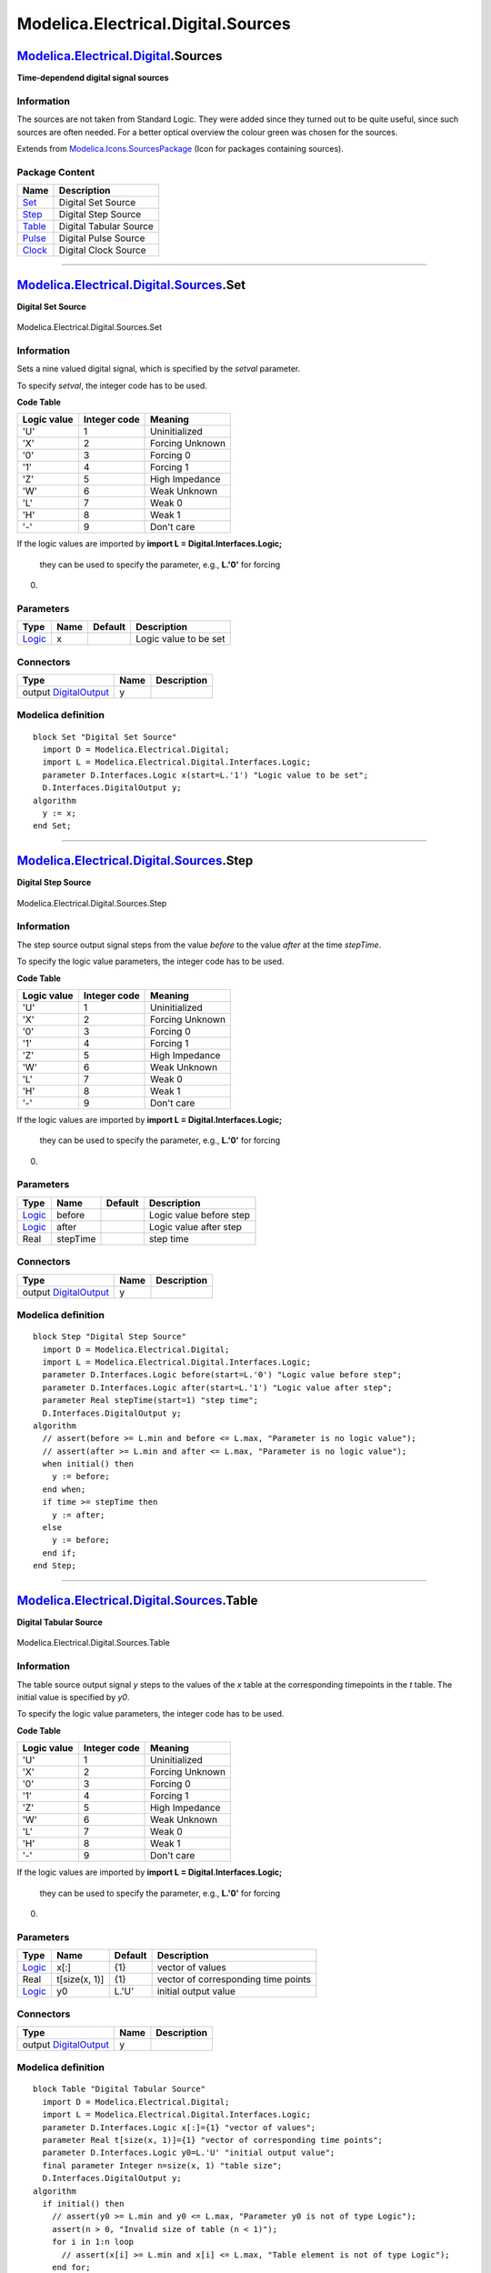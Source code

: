 ===================================
Modelica.Electrical.Digital.Sources
===================================

`Modelica.Electrical.Digital <Modelica_Electrical_Digital.html#Modelica.Electrical.Digital>`_.Sources
-----------------------------------------------------------------------------------------------------

**Time-dependend digital signal sources**

Information
~~~~~~~~~~~

::

The sources are not taken from Standard Logic. They were added since
they turned out to be quite useful, since such sources are often needed.
For a better optical overview the colour green was chosen for the
sources.

::

Extends from
`Modelica.Icons.SourcesPackage <Modelica_Icons_SourcesPackage.html#Modelica.Icons.SourcesPackage>`_
(Icon for packages containing sources).

Package Content
~~~~~~~~~~~~~~~

+---------------------------------------------------------------------------------------------------------------------------------------------+--------------------------+
| Name                                                                                                                                        | Description              |
+=============================================================================================================================================+==========================+
| |image5| `Set <Modelica_Electrical_Digital_Sources.html#Modelica.Electrical.Digital.Sources.Set>`_                                          | Digital Set Source       |
+---------------------------------------------------------------------------------------------------------------------------------------------+--------------------------+
| |image6| `Step <Modelica_Electrical_Digital_Sources.html#Modelica.Electrical.Digital.Sources.Step>`_                                        | Digital Step Source      |
+---------------------------------------------------------------------------------------------------------------------------------------------+--------------------------+
| |image7| `Table <Modelica_Electrical_Digital_Sources.html#Modelica.Electrical.Digital.Sources.Table>`_                                      | Digital Tabular Source   |
+---------------------------------------------------------------------------------------------------------------------------------------------+--------------------------+
| |image8| `Pulse <Modelica_Electrical_Digital_Sources.html#Modelica.Electrical.Digital.Sources.Pulse>`_                                      | Digital Pulse Source     |
+---------------------------------------------------------------------------------------------------------------------------------------------+--------------------------+
| |image9| `Clock <Modelica_Electrical_Digital_Sources.html#Modelica.Electrical.Digital.Sources.Clock>`_                                      | Digital Clock Source     |
+---------------------------------------------------------------------------------------------------------------------------------------------+--------------------------+

--------------

|image10| `Modelica.Electrical.Digital.Sources <Modelica_Electrical_Digital_Sources.html#Modelica.Electrical.Digital.Sources>`_.Set
-----------------------------------------------------------------------------------------------------------------------------------

**Digital Set Source**

.. figure:: Modelica.Electrical.Digital.Sources.SetD.png
   :align: center
   :alt: Modelica.Electrical.Digital.Sources.Set

   Modelica.Electrical.Digital.Sources.Set

Information
~~~~~~~~~~~

::

Sets a nine valued digital signal, which is specified by the *setval*
parameter.

To specify *setval*, the integer code has to be used.

**Code Table**

+-------------------+--------------------+-------------------+
| **Logic value**   | **Integer code**   | **Meaning**       |
+-------------------+--------------------+-------------------+
| 'U'               | 1                  | Uninitialized     |
+-------------------+--------------------+-------------------+
| 'X'               | 2                  | Forcing Unknown   |
+-------------------+--------------------+-------------------+
| '0'               | 3                  | Forcing 0         |
+-------------------+--------------------+-------------------+
| '1'               | 4                  | Forcing 1         |
+-------------------+--------------------+-------------------+
| 'Z'               | 5                  | High Impedance    |
+-------------------+--------------------+-------------------+
| 'W'               | 6                  | Weak Unknown      |
+-------------------+--------------------+-------------------+
| 'L'               | 7                  | Weak 0            |
+-------------------+--------------------+-------------------+
| 'H'               | 8                  | Weak 1            |
+-------------------+--------------------+-------------------+
| '-'               | 9                  | Don't care        |
+-------------------+--------------------+-------------------+

If the logic values are imported by
**import L = Digital.Interfaces.Logic;**
 they can be used to specify the parameter, e.g., **L.'0'** for forcing
0.

::

Parameters
~~~~~~~~~~

+-------------------------------------------------------------------------------------------------------+--------+-----------+-------------------------+
| Type                                                                                                  | Name   | Default   | Description             |
+=======================================================================================================+========+===========+=========================+
| `Logic <Modelica_Electrical_Digital_Interfaces.html#Modelica.Electrical.Digital.Interfaces.Logic>`_   | x      |           | Logic value to be set   |
+-------------------------------------------------------------------------------------------------------+--------+-----------+-------------------------+

Connectors
~~~~~~~~~~

+------------------------------------------------------------------------------------------------------------------------------+--------+---------------+
| Type                                                                                                                         | Name   | Description   |
+==============================================================================================================================+========+===============+
| output `DigitalOutput <Modelica_Electrical_Digital_Interfaces.html#Modelica.Electrical.Digital.Interfaces.DigitalOutput>`_   | y      |               |
+------------------------------------------------------------------------------------------------------------------------------+--------+---------------+

Modelica definition
~~~~~~~~~~~~~~~~~~~

::

    block Set "Digital Set Source"
      import D = Modelica.Electrical.Digital;
      import L = Modelica.Electrical.Digital.Interfaces.Logic;
      parameter D.Interfaces.Logic x(start=L.'1') "Logic value to be set";
      D.Interfaces.DigitalOutput y;
    algorithm 
      y := x;
    end Set;

--------------

|image11| `Modelica.Electrical.Digital.Sources <Modelica_Electrical_Digital_Sources.html#Modelica.Electrical.Digital.Sources>`_.Step
------------------------------------------------------------------------------------------------------------------------------------

**Digital Step Source**

.. figure:: Modelica.Electrical.Digital.Sources.SetD.png
   :align: center
   :alt: Modelica.Electrical.Digital.Sources.Step

   Modelica.Electrical.Digital.Sources.Step

Information
~~~~~~~~~~~

::

The step source output signal steps from the value *before* to the value
*after* at the time *stepTime*.

To specify the logic value parameters, the integer code has to be used.

**Code Table**

+-------------------+--------------------+-------------------+
| **Logic value**   | **Integer code**   | **Meaning**       |
+-------------------+--------------------+-------------------+
| 'U'               | 1                  | Uninitialized     |
+-------------------+--------------------+-------------------+
| 'X'               | 2                  | Forcing Unknown   |
+-------------------+--------------------+-------------------+
| '0'               | 3                  | Forcing 0         |
+-------------------+--------------------+-------------------+
| '1'               | 4                  | Forcing 1         |
+-------------------+--------------------+-------------------+
| 'Z'               | 5                  | High Impedance    |
+-------------------+--------------------+-------------------+
| 'W'               | 6                  | Weak Unknown      |
+-------------------+--------------------+-------------------+
| 'L'               | 7                  | Weak 0            |
+-------------------+--------------------+-------------------+
| 'H'               | 8                  | Weak 1            |
+-------------------+--------------------+-------------------+
| '-'               | 9                  | Don't care        |
+-------------------+--------------------+-------------------+

If the logic values are imported by
**import L = Digital.Interfaces.Logic;**
 they can be used to specify the parameter, e.g., **L.'0'** for forcing
0.

::

Parameters
~~~~~~~~~~

+-------------------------------------------------------------------------------------------------------+------------+-----------+---------------------------+
| Type                                                                                                  | Name       | Default   | Description               |
+=======================================================================================================+============+===========+===========================+
| `Logic <Modelica_Electrical_Digital_Interfaces.html#Modelica.Electrical.Digital.Interfaces.Logic>`_   | before     |           | Logic value before step   |
+-------------------------------------------------------------------------------------------------------+------------+-----------+---------------------------+
| `Logic <Modelica_Electrical_Digital_Interfaces.html#Modelica.Electrical.Digital.Interfaces.Logic>`_   | after      |           | Logic value after step    |
+-------------------------------------------------------------------------------------------------------+------------+-----------+---------------------------+
| Real                                                                                                  | stepTime   |           | step time                 |
+-------------------------------------------------------------------------------------------------------+------------+-----------+---------------------------+

Connectors
~~~~~~~~~~

+------------------------------------------------------------------------------------------------------------------------------+--------+---------------+
| Type                                                                                                                         | Name   | Description   |
+==============================================================================================================================+========+===============+
| output `DigitalOutput <Modelica_Electrical_Digital_Interfaces.html#Modelica.Electrical.Digital.Interfaces.DigitalOutput>`_   | y      |               |
+------------------------------------------------------------------------------------------------------------------------------+--------+---------------+

Modelica definition
~~~~~~~~~~~~~~~~~~~

::

    block Step "Digital Step Source"
      import D = Modelica.Electrical.Digital;
      import L = Modelica.Electrical.Digital.Interfaces.Logic;
      parameter D.Interfaces.Logic before(start=L.'0') "Logic value before step";
      parameter D.Interfaces.Logic after(start=L.'1') "Logic value after step";
      parameter Real stepTime(start=1) "step time";
      D.Interfaces.DigitalOutput y;
    algorithm 
      // assert(before >= L.min and before <= L.max, "Parameter is no logic value");
      // assert(after >= L.min and after <= L.max, "Parameter is no logic value");
      when initial() then
        y := before;
      end when;
      if time >= stepTime then
        y := after;
      else
        y := before;
      end if;
    end Step;

--------------

|image12| `Modelica.Electrical.Digital.Sources <Modelica_Electrical_Digital_Sources.html#Modelica.Electrical.Digital.Sources>`_.Table
-------------------------------------------------------------------------------------------------------------------------------------

**Digital Tabular Source**

.. figure:: Modelica.Electrical.Digital.Sources.SetD.png
   :align: center
   :alt: Modelica.Electrical.Digital.Sources.Table

   Modelica.Electrical.Digital.Sources.Table

Information
~~~~~~~~~~~

::

The table source output signal *y* steps to the values of the *x* table
at the corresponding timepoints in the *t* table.
The initial value is specified by *y0*.

To specify the logic value parameters, the integer code has to be used.

**Code Table**

+-------------------+--------------------+-------------------+
| **Logic value**   | **Integer code**   | **Meaning**       |
+-------------------+--------------------+-------------------+
| 'U'               | 1                  | Uninitialized     |
+-------------------+--------------------+-------------------+
| 'X'               | 2                  | Forcing Unknown   |
+-------------------+--------------------+-------------------+
| '0'               | 3                  | Forcing 0         |
+-------------------+--------------------+-------------------+
| '1'               | 4                  | Forcing 1         |
+-------------------+--------------------+-------------------+
| 'Z'               | 5                  | High Impedance    |
+-------------------+--------------------+-------------------+
| 'W'               | 6                  | Weak Unknown      |
+-------------------+--------------------+-------------------+
| 'L'               | 7                  | Weak 0            |
+-------------------+--------------------+-------------------+
| 'H'               | 8                  | Weak 1            |
+-------------------+--------------------+-------------------+
| '-'               | 9                  | Don't care        |
+-------------------+--------------------+-------------------+

If the logic values are imported by
**import L = Digital.Interfaces.Logic;**
 they can be used to specify the parameter, e.g., **L.'0'** for forcing
0.

::

Parameters
~~~~~~~~~~

+-------------------------------------------------------------------------------------------------------+-----------------+-----------+---------------------------------------+
| Type                                                                                                  | Name            | Default   | Description                           |
+=======================================================================================================+=================+===========+=======================================+
| `Logic <Modelica_Electrical_Digital_Interfaces.html#Modelica.Electrical.Digital.Interfaces.Logic>`_   | x[:]            | {1}       | vector of values                      |
+-------------------------------------------------------------------------------------------------------+-----------------+-----------+---------------------------------------+
| Real                                                                                                  | t[size(x, 1)]   | {1}       | vector of corresponding time points   |
+-------------------------------------------------------------------------------------------------------+-----------------+-----------+---------------------------------------+
| `Logic <Modelica_Electrical_Digital_Interfaces.html#Modelica.Electrical.Digital.Interfaces.Logic>`_   | y0              | L.'U'     | initial output value                  |
+-------------------------------------------------------------------------------------------------------+-----------------+-----------+---------------------------------------+

Connectors
~~~~~~~~~~

+------------------------------------------------------------------------------------------------------------------------------+--------+---------------+
| Type                                                                                                                         | Name   | Description   |
+==============================================================================================================================+========+===============+
| output `DigitalOutput <Modelica_Electrical_Digital_Interfaces.html#Modelica.Electrical.Digital.Interfaces.DigitalOutput>`_   | y      |               |
+------------------------------------------------------------------------------------------------------------------------------+--------+---------------+

Modelica definition
~~~~~~~~~~~~~~~~~~~

::

    block Table "Digital Tabular Source"
      import D = Modelica.Electrical.Digital;
      import L = Modelica.Electrical.Digital.Interfaces.Logic;
      parameter D.Interfaces.Logic x[:]={1} "vector of values";
      parameter Real t[size(x, 1)]={1} "vector of corresponding time points";
      parameter D.Interfaces.Logic y0=L.'U' "initial output value";
      final parameter Integer n=size(x, 1) "table size";
      D.Interfaces.DigitalOutput y;
    algorithm 
      if initial() then
        // assert(y0 >= L.min and y0 <= L.max, "Parameter y0 is not of type Logic");
        assert(n > 0, "Invalid size of table (n < 1)");
        for i in 1:n loop
          // assert(x[i] >= L.min and x[i] <= L.max, "Table element is not of type Logic");
        end for;
      end if;
      y := y0;
      for i in 1:n loop
        if time >= t[i] then
          y := x[i];
        end if;
      end for;
    end Table;

--------------

|image13| `Modelica.Electrical.Digital.Sources <Modelica_Electrical_Digital_Sources.html#Modelica.Electrical.Digital.Sources>`_.Pulse
-------------------------------------------------------------------------------------------------------------------------------------

**Digital Pulse Source**

.. figure:: Modelica.Electrical.Digital.Sources.SetD.png
   :align: center
   :alt: Modelica.Electrical.Digital.Sources.Pulse

   Modelica.Electrical.Digital.Sources.Pulse

Information
~~~~~~~~~~~

::

The pulse source forms pulses between the *quiet* value and the *pulse*
value. The pulse length *width* is specified in percent of the period
length *period*. The number of periods is specified by *nperiod*. If
*nperiod* is less than zero, the number of periods is unlimited.

To specify the logic value parameters, the integer code has to be used.

**Code Table**

+-------------------+--------------------+-------------------+
| **Logic value**   | **Integer code**   | **Meaning**       |
+-------------------+--------------------+-------------------+
| 'U'               | 1                  | Uninitialized     |
+-------------------+--------------------+-------------------+
| 'X'               | 2                  | Forcing Unknown   |
+-------------------+--------------------+-------------------+
| '0'               | 3                  | Forcing 0         |
+-------------------+--------------------+-------------------+
| '1'               | 4                  | Forcing 1         |
+-------------------+--------------------+-------------------+
| 'Z'               | 5                  | High Impedance    |
+-------------------+--------------------+-------------------+
| 'W'               | 6                  | Weak Unknown      |
+-------------------+--------------------+-------------------+
| 'L'               | 7                  | Weak 0            |
+-------------------+--------------------+-------------------+
| 'H'               | 8                  | Weak 1            |
+-------------------+--------------------+-------------------+
| '-'               | 9                  | Don't care        |
+-------------------+--------------------+-------------------+

If the logic values are imported by
**import L = Digital.Interfaces.Logic;**
 they can be used to specify the parameter, e.g., **L.'0'** for forcing
0.

::

Parameters
~~~~~~~~~~

+-------------------------------------------------------------------------------------------------------+-------------+-----------+------------------------------------------------------------+
| Type                                                                                                  | Name        | Default   | Description                                                |
+=======================================================================================================+=============+===========+============================================================+
| Real                                                                                                  | width       |           | Widths of pulses in % of periods                           |
+-------------------------------------------------------------------------------------------------------+-------------+-----------+------------------------------------------------------------+
| `Time <Modelica_SIunits.html#Modelica.SIunits.Time>`_                                                 | period      |           | Time for one period [s]                                    |
+-------------------------------------------------------------------------------------------------------+-------------+-----------+------------------------------------------------------------+
| `Time <Modelica_SIunits.html#Modelica.SIunits.Time>`_                                                 | startTime   |           | Output = quiet for time < startTime [s]                    |
+-------------------------------------------------------------------------------------------------------+-------------+-----------+------------------------------------------------------------+
| `Logic <Modelica_Electrical_Digital_Interfaces.html#Modelica.Electrical.Digital.Interfaces.Logic>`_   | pulse       |           | pulsed value                                               |
+-------------------------------------------------------------------------------------------------------+-------------+-----------+------------------------------------------------------------+
| `Logic <Modelica_Electrical_Digital_Interfaces.html#Modelica.Electrical.Digital.Interfaces.Logic>`_   | quiet       |           | quiet value                                                |
+-------------------------------------------------------------------------------------------------------+-------------+-----------+------------------------------------------------------------+
| Integer                                                                                               | nperiod     |           | Number of periods (< 0 means infinite number of periods)   |
+-------------------------------------------------------------------------------------------------------+-------------+-----------+------------------------------------------------------------+

Connectors
~~~~~~~~~~

+------------------------------------------------------------------------------------------------------------------------------+--------+---------------+
| Type                                                                                                                         | Name   | Description   |
+==============================================================================================================================+========+===============+
| output `DigitalOutput <Modelica_Electrical_Digital_Interfaces.html#Modelica.Electrical.Digital.Interfaces.DigitalOutput>`_   | y      |               |
+------------------------------------------------------------------------------------------------------------------------------+--------+---------------+

Modelica definition
~~~~~~~~~~~~~~~~~~~

::

    model Pulse "Digital Pulse Source"
      import D = Modelica.Electrical.Digital;
      import L = Modelica.Electrical.Digital.Interfaces.Logic;
      parameter Real width(
        final min=Modelica.Constants.small,
        final max=100, start=50) "Widths of pulses in % of periods";
      parameter Modelica.SIunits.Time period(final min=Modelica.Constants.small, start=1) 
        "Time for one period";
      parameter Modelica.SIunits.Time startTime(start=0) 
        "Output = quiet for time < startTime";
      parameter D.Interfaces.Logic pulse(start=L.'0') "pulsed value";
      parameter D.Interfaces.Logic quiet(start=L.'1') "quiet value";
      Modelica.SIunits.Time T0(final start=startTime) 
        "Start time of current period";
      parameter Integer nperiod(start=-1) 
        "Number of periods (< 0 means infinite number of periods)";
      Integer np(start=0, fixed=true);
      D.Interfaces.DigitalOutput y;
    protected 
      Boolean sampling;

    equation 
      sampling = nperiod <> 0 and (nperiod >= pre(np) or nperiod < 0);

      when sampling and sample(startTime, period) then
         T0 = time;
         np = if nperiod > 0 then pre(np) + 1 else pre(np);
      end when;

      if sampling then
         y = if time < startTime or time >= T0 + ((width*period)/100) then quiet else pulse;
      else
         y = quiet;
      end if;
    end Pulse;

--------------

|image14| `Modelica.Electrical.Digital.Sources <Modelica_Electrical_Digital_Sources.html#Modelica.Electrical.Digital.Sources>`_.Clock
-------------------------------------------------------------------------------------------------------------------------------------

**Digital Clock Source**

.. figure:: Modelica.Electrical.Digital.Sources.SetD.png
   :align: center
   :alt: Modelica.Electrical.Digital.Sources.Clock

   Modelica.Electrical.Digital.Sources.Clock

Information
~~~~~~~~~~~

::

The clock source forms pulses between the *'0'* value (forcing 0) and
the *'1'* value (forcing 1). The pulse length *width* is specified in
percent of the period length *period*. The number of periods is
unlimited. The first pulse starts at startTime.

The clock source is a special but often used variant of the pulse
source.

::

Parameters
~~~~~~~~~~

+---------------------------------------------------------+-------------+-----------+--------------------------------------------+
| Type                                                    | Name        | Default   | Description                                |
+=========================================================+=============+===========+============================================+
| `Time <Modelica_SIunits.html#Modelica.SIunits.Time>`_   | startTime   |           | Output = offset for time < startTime [s]   |
+---------------------------------------------------------+-------------+-----------+--------------------------------------------+
| `Time <Modelica_SIunits.html#Modelica.SIunits.Time>`_   | period      |           | Time for one period [s]                    |
+---------------------------------------------------------+-------------+-----------+--------------------------------------------+
| Real                                                    | width       |           | Width of pulses in % of period             |
+---------------------------------------------------------+-------------+-----------+--------------------------------------------+

Connectors
~~~~~~~~~~

+------------------------------------------------------------------------------------------------------------------------------+--------+--------------------------------------+
| Type                                                                                                                         | Name   | Description                          |
+==============================================================================================================================+========+======================================+
| output `DigitalOutput <Modelica_Electrical_Digital_Interfaces.html#Modelica.Electrical.Digital.Interfaces.DigitalOutput>`_   | y      | Connector of Digital output signal   |
+------------------------------------------------------------------------------------------------------------------------------+--------+--------------------------------------+

Modelica definition
~~~~~~~~~~~~~~~~~~~

::

    model Clock "Digital Clock Source"
      import D = Modelica.Electrical.Digital;
      import L = Modelica.Electrical.Digital.Interfaces.Logic;
      parameter Modelica.SIunits.Time startTime(start=0) 
        "Output = offset for time < startTime";
      parameter Modelica.SIunits.Time period(
        final min=Modelica.Constants.small, start=1) "Time for one period";
      parameter Real width(
        final min=Modelica.Constants.small,
        final max=100, start=50) "Width of pulses in % of period";
      D.Interfaces.DigitalOutput y "Connector of Digital output signal";
    protected 
      Modelica.SIunits.Time t_i(final start=startTime) 
        "Start time of current period";
      Modelica.SIunits.Time t_width=period*width/100;
    algorithm 
      when sample(startTime, period) then
        t_i := time;
      end when;
      y := if (not time>=startTime) or time >= t_i + t_width then L.'0' else L.'1';
    end Clock;

--------------

`Automatically generated <http://www.3ds.com/>`_ Fri Nov 12 16:28:29
2010.

.. |Modelica.Electrical.Digital.Sources.Set| image:: Modelica.Electrical.Digital.Sources.SetS.png
.. |Modelica.Electrical.Digital.Sources.Step| image:: Modelica.Electrical.Digital.Sources.StepS.png
.. |Modelica.Electrical.Digital.Sources.Table| image:: Modelica.Electrical.Digital.Sources.TableS.png
.. |Modelica.Electrical.Digital.Sources.Pulse| image:: Modelica.Electrical.Digital.Sources.PulseS.png
.. |Modelica.Electrical.Digital.Sources.Clock| image:: Modelica.Electrical.Digital.Sources.ClockS.png
.. |image5| image:: Modelica.Electrical.Digital.Sources.SetS.png
.. |image6| image:: Modelica.Electrical.Digital.Sources.StepS.png
.. |image7| image:: Modelica.Electrical.Digital.Sources.TableS.png
.. |image8| image:: Modelica.Electrical.Digital.Sources.PulseS.png
.. |image9| image:: Modelica.Electrical.Digital.Sources.ClockS.png
.. |image10| image:: Modelica.Electrical.Digital.Sources.SetI.png
.. |image11| image:: Modelica.Electrical.Digital.Sources.StepI.png
.. |image12| image:: Modelica.Electrical.Digital.Sources.TableI.png
.. |image13| image:: Modelica.Electrical.Digital.Sources.PulseI.png
.. |image14| image:: Modelica.Electrical.Digital.Sources.ClockI.png
